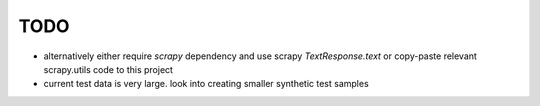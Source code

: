 TODO
====

* alternatively either require `scrapy` dependency and use scrapy
  `TextResponse.text` or copy-paste relevant scrapy.utils code to this project
* current test data is very large. look into creating smaller synthetic test
  samples

